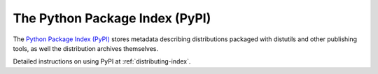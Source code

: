 .. index::
   single: Python Package Index (PyPI)
   single: PyPI; (see Python Package Index (PyPI))

.. _package-index:

*******************************
The Python Package Index (PyPI)
*******************************

The `Python Package Index (PyPI)`_ stores metadata describing distributions
packaged with distutils and other publishing tools, as well the distribution
archives themselves.

Detailed instructions on using PyPI at :ref:`distributing-index`.

.. _Python Package Index (PyPI): https://pypi.org
